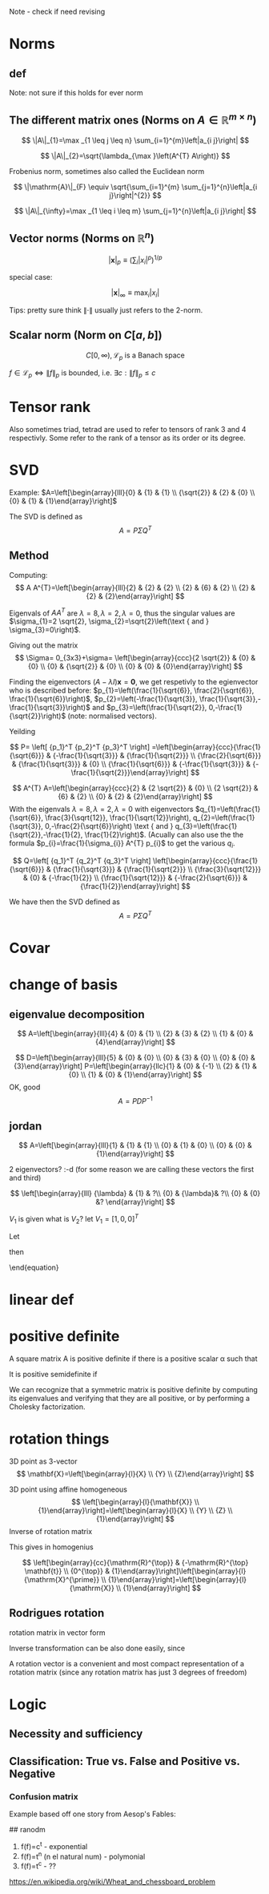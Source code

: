 #+LATEX_CLASS: article
#+LATEX_CLASS_OPTIONS: [12pt,a4paper]
#+OPTIONS: H:3 num:1
#+LATEX_HEADER: \usepackage[margin=3cm]{geometry} 	   % Choose your margin here. 
#+LATEX_HEADER: \usepackage{tikz,pgfplots} 
#+LATEX_HEADER: \usetikzlibrary{calc,patterns,arrows,decorations.pathmorphing,decorations.markings}
#+LATEX_HEADER: \usepackage{array,makecell,multirow} 
#+LATEX_HEADER: \pgfplotsset{width=16cm,height=6cm, compat=1.8}
#+LATEX_HEADER: \usepackage{amsmath,mathtools,amssymb,mathrsfs}  
#+LATEX_HEADER: \usepackage{cancel}



Note - check if need revising

* Norms
** def
\begin{enumerate}
\item Positivity  $\|x\| \geq 0$
\item Positive definiteness $\|x\|=0 \Longleftrightarrow x=0$
\item Homogeneity $\|\alpha x\|=|\alpha|\|x\|$ for arbitrary scalar $\alpha$
\item Triangle inequality $\|x+y\| \leq\|x\|+\|y\|$
\end{enumerate}
Note: not sure if this holds for ever norm
** The different matrix ones (Norms on $A \in \mathbb{R}^{m \times n}$)
$$
\|A\|_{1}=\max _{1 \leq j \leq n} \sum_{i=1}^{m}\left|a_{i j}\right|
$$

$$
\|A\|_{2}=\sqrt{\lambda_{\max }\left(A^{T} A\right)}
$$

Frobenius norm, sometimes also called the Euclidean norm

$$
\|\mathrm{A}\|_{F} \equiv \sqrt{\sum_{i=1}^{m} \sum_{j=1}^{n}\left|a_{i j}\right|^{2}}
$$

$$
\|A\|_{\infty}=\max _{1 \leq i \leq m} \sum_{j=1}^{n}\left|a_{i j}\right|
$$
** Vector norms (Norms on $\mathbb{R}^{n}$)

$$|\mathbf{x}|_{p} \equiv\left(\sum_{i}\left|x_{i}\right|^{p}\right)^{1 / p}$$

special case:

$$|\mathbf{x}|_{\infty} \equiv \max _{i}\left|x_{i}\right|$$



Tips: pretty sure think $\|\cdot\|$ usually just refers to the 2-norm.


** Scalar norm (Norm on $C[a, b]$)

\begin{equation}
\left.\begin{array}{l}
{\|f\|_{p}=\left(\int_{a}^{b}|f(\tau)|^{p} d \tau\right)^{\frac{1}{p}}, \quad p \in[1, \infty]} \\ 
{\|f\|_{\infty}=\displaystyle\sup _{\scriptscriptstyle a \leq t \leq b}|f(t)| }\end{array} \quad,
\right\} \quad \mathscr{L}_{p}-\text { norms }
\end{equation}

$$
C[0, \infty), \mathscr{L}_{p} \text{ is a Banach space}
$$

$f \in \mathscr{L}_{p} \Leftrightarrow\|f\|_{p}$ is bounded, i.e. $\exists c:\|f\|_{p} \leq c$
* Tensor rank 
\begin{table}[h]
\begin{tabular}{cl}
rank                & object   \\
\hline
0                   & scalar   \\
1                   & vector  \\
2                   & matrix (/Dyad)  \\
$\geq 3$ & tensor        
\end{tabular}
\end{table}
Also sometimes  triad, tetrad are used to refer to tensors of 
rank 3 and 4 respectivly. Some refer to the rank of a tensor as
its order or its degree.




* SVD
Example: 
$A=\left[\begin{array}{lll}{0} & {1} & {1} \\ {\sqrt{2}} & {2} & {0} \\ {0} & {1} & {1}\end{array}\right]$

The SVD is defined as
$$
A=P \Sigma Q^{T}
$$

** Method
Computing:
$$
A A^{T}=\left[\begin{array}{lll}{2} & {2} & {2} \\ {2} & {6} & {2} \\ {2} & {2} & {2}\end{array}\right]
$$

\begin{equation}
\begin{aligned}
-\lambda^{3}+10 \lambda^{2}-16 \lambda &=-\lambda\left(\lambda^{2}-10 \lambda+16\right) \\
 &=-\lambda(\lambda-8)(\lambda-2) 
\end{aligned}
\end{equation}


Eigenvals of $A A^{T}$ are $\lambda=8, \lambda=2, \lambda=0$, thus the singular values
 are $\sigma_{1}=2 \sqrt{2}, \sigma_{2}=\sqrt{2}\left(\text { and } \sigma_{3}=0\right)$.


Giving out the matrix
$$
\Sigma= 0_{3x3}+\sigma=
\left[\begin{array}{ccc}{2 \sqrt{2}} & {0} & {0} \\ {0} & {\sqrt{2}} & {0} \\ {0} & {0} & {0}\end{array}\right]
$$


Finding the eigenvectors $(A-\lambda I) \mathbf{x}=\mathbf{0}$, we get respetivly to the egienvector
 who is described before: $p_{1}=\left(\frac{1}{\sqrt{6}}, \frac{2}{\sqrt{6}}, \frac{1}{\sqrt{6}}\right)$,
 $p_{2}=\left(-\frac{1}{\sqrt{3}}, \frac{1}{\sqrt{3}},-\frac{1}{\sqrt{3}}\right)$ and 
$p_{3}=\left(\frac{1}{\sqrt{2}}, 0,-\frac{1}{\sqrt{2}}\right)$ (note: normalised vectors).

Yeilding

$$
P= \left[  {p_1}^T {p_2}^T {p_3}^T     \right]
=\left[\begin{array}{ccc}{\frac{1}{\sqrt{6}}} & {-\frac{1}{\sqrt{3}}} & {\frac{1}{\sqrt{2}}} \\ {\frac{2}{\sqrt{6}}} & {\frac{1}{\sqrt{3}}} & {0} \\ {\frac{1}{\sqrt{6}}} & {-\frac{1}{\sqrt{3}}} & {-\frac{1}{\sqrt{2}}}\end{array}\right]
$$




$$
A^{T} A=\left[\begin{array}{ccc}{2} & {2 \sqrt{2}} & {0} \\ {2 \sqrt{2}} & {6} & {2} \\ {0} & {2} & {2}\end{array}\right]
$$
With the eigenvals $\lambda=8, \lambda=2, \lambda=0$ with eigenvectors
$q_{1}=\left(\frac{1}{\sqrt{6}}, \frac{3}{\sqrt{12}}, \frac{1}{\sqrt{12}}\right), q_{2}=\left(\frac{1}{\sqrt{3}}, 0,-\frac{2}{\sqrt{6}}\right) \text { and } q_{3}=\left(\frac{1}{\sqrt{2}},-\frac{1}{2}, \frac{1}{2}\right)$. (Acually
 can also use the the formula $p_{i}=\frac{1}{\sigma_{i}} A^{T} p_{i}$ to get the various $q_i$.


$$
Q=\left[  {q_1}^T {q_2}^T {q_3}^T     \right]
\left[\begin{array}{ccc}{\frac{1}{\sqrt{6}}} & {\frac{1}{\sqrt{3}}} & {\frac{1}{\sqrt{2}}} \\ {\frac{3}{\sqrt{12}}} & {0} & {-\frac{1}{2}} \\ {\frac{1}{\sqrt{12}}} & {-\frac{2}{\sqrt{6}}} & {\frac{1}{2}}\end{array}\right]
$$


We have then the SVD defined as
$$
A=P \Sigma Q^{T}
$$

* Covar


\newpage

*  change of basis
** eigenvalue  decomposition
$$
A=\left[\begin{array}{lll}{4} & {0} & {1} \\ {2} & {3} & {2} \\ {1} & {0} & {4}\end{array}\right]
$$
\begin{align*}
\lambda&=5 \quad \operatorname{NUL}(A-5 I) =\text { SPAN }\left\{\left[\begin{array}{l}{1} \\ {2} \\ {1}\end{array}\right]\right\} \\
\lambda&=3 \quad \operatorname{NUL}(A-3 I) = \text { SPAN }\left\{\left[\begin{array}{l}{0} \\ {1} \\ {0}\end{array}\right],\left[\begin{array}{c}{-1} \\ {0} \\ {1}\end{array}\right]\right\}
\end{align*}
$$
D=\left[\begin{array}{lll}{5} & {0} & {0} \\ {0} & {3} & {0} \\ {0} & {0} & {3}\end{array}\right]
P=\left[\begin{array}{llc}{1} & {0} & {-1} \\ {2} & {1} & {0} \\ {1} & {0} & {1}\end{array}\right]
$$
OK, good
$$
A=P D P^{-1}
$$
** jordan
$$
A=\left[\begin{array}{lll}{1} & {1} & {1} \\ {0} & {1} & {0} \\ {0} & {0} & {1}\end{array}\right]
$$

\begin{align*}
\lambda&=1 \quad \operatorname{NUL}(A-1 I) = \text { SPAN }\left\{\left[\begin{array}{l}{1} \\ {0} \\ {0}\end{array}\right],\left[\begin{array}{c}{0} \\ {1} \\ {-1}\end{array}\right]\right\}
\end{align*}
2 eigenvectors? :-d    (for some reason we are calling these vectors the first and third)

$$
\left[\begin{array}{lll}
{\lambda} & {1} & ?\\ 
{0} & {\lambda}&  ?\\ 
{0} & {0} &? 
\end{array}\right]
$$

\begin{align*}
A V_{1}&=\lambda V_{1} \\
 A V_{2}&=V_{1}+\lambda V_{2}
\end{align*}

\begin{equation*}
\begin{array}{l}{A V_{2}-\lambda V_{2}=V_{1}} \\ {(A-\lambda I) V_{2}=V_{1}}\end{array}
\end{equation*}
$V_1$ is given what is $V_2$? let $V_1=[1,0,0]^T$
\begin{align*}
(A-1 I) V_{2}&=V_{1}\\
\left[\begin{array}{lll}{0} & {1} & {1} \\ {0} & {0} & {0} \\ {0} & {0} & {0}\end{array}\right] V_{2}&=\left[\begin{array}{l}{1} \\ {0} \\ {0}\end{array}\right]
\end{align*}

\begin{equation}
V_{2}=\left[\begin{array}{l}{0} \\ {0} \\ {1}\end{array}\right]+\bcancel{x\left[\begin{array}{l}{1} \\ {0} \\ {0}\end{array}\right]+y\left[\begin{array}{c}{0} \\ {1} \\ {-1}\end{array}\right]}
\end{equation}
Let 
\begin{equation}
V_{2}=\left[\begin{array}{l}{0} \\ {0} \\ {1}\end{array}\right]
\end{equation}

\begin{equation}
V_{3}=\left[\begin{array}{c}{0} \\ {1} \\ {-1}\end{array}\right]
\end{equation}

\begin{equation}
A \quad \text { has the from }\left[\begin{array}{lll}1  &  1 &0 \\  0  &  1 &0 \\  0  &  0 &1\end{array}\right]
\end{equation}

\begin{equation}
P=\left[\begin{array}{lll}{V_{1}} & {V_{2}} & {V_{3}}\end{array}\right]=
 \left[\begin{array}{ccc}{1} & {0} & {0} \\ {0} & {0} & {1} \\ {0} & {1} & {-1}\end{array}\right]
\end{equation}
then
\begin{equation}
A=P J P^{-1} \quad J=\begin{equation}
\left[\begin{array}{lll}{1} & {1} & {0} \\ {0} & {1} & {0} \\ {0} & {0} & {1}\end{array}\right]
\end{equation}
\end{equation}



* linear def

* positive definite
A square matrix A is positive definite if there is a positive scalar α such that
\begin{equation}
x^{T} A x \geq \alpha x^{T} x, \quad \text { for all } x \in \mathbf{R}^{n}
\end{equation}
It is positive semidefinite if
\begin{equation}
x^{T} A x \geq 0, \quad \text { for all } x \in \mathbb{R}^{n}
\end{equation}
We can recognize that a symmetric matrix is positive definite by computing its eigenvalues
and verifying that they are all positive, or by performing a Cholesky factorization. 



*   rotation things


3D point as 3-vector
$$
\mathbf{X}=\left[\begin{array}{l}{X} \\ {Y} \\ {Z}\end{array}\right]
$$

3D point using affine homogeneous
$$
\left[\begin{array}{l}{\mathbf{X}} \\ {1}\end{array}\right]=\left[\begin{array}{l}{X} \\ {Y} \\ {Z} \\ {1}\end{array}\right]
$$
Inverse of rotation matrix
\begin{equation}
\begin{aligned} \mathrm{X}^{\prime} &=\mathrm{RX}+\mathrm{t} \\
 \mathrm{X}^{\prime}-\mathrm{t} &=\mathrm{RX} \\ 
\mathrm{R}^{\top}\left(\mathrm{X}^{\prime}-\mathrm{t}\right) &=\mathrm{X} \\
 \mathrm{R}^{\top} \mathrm{X}^{\prime}-\mathrm{R}^{\top} \mathrm{t} &=\mathrm{X} 
\end{aligned}
\end{equation}
This gives in homogenius

$$
\left[\begin{array}{cc}{\mathrm{R}^{\top}} & {-\mathrm{R}^{\top} \mathbf{t}} \\ {0^{\top}} & {1}\end{array}\right]\left[\begin{array}{l}{\mathrm{X}^{\prime}} \\ {1}\end{array}\right]=\left[\begin{array}{l}{\mathrm{X}} \\ {1}\end{array}\right]
$$
** Rodrigues rotation
rotation matrix in vector form
\begin{equation} 
\begin{array}{l} \theta \leftarrow norm(r) \\ r  \leftarrow r/ \theta \\ R =  \cos{\theta} I + (1- \cos{\theta} ) r r^T +  \sin{\theta}\left[\begin{array}{ccc}{0} & {-r_{z}} & {r_{y}} \\ {r_{z}} & {0} & {-r_{x}} \\ {-r_{y}} & {r_{x}} & {0}\end{array}\right] \end{array}
\end{equation}

Inverse transformation can be also done easily, since




\begin{equation}
 \sin{\theta}\left[\begin{array}{ccc}{0} & {-r_{z}} & {r_{y}} \\ {r_{z}} & {0} & {-r_{x}} \\ {-r_{y}} & {r_{x}} & {0}\end{array}\right]= \frac{R - R^T}{2}
\end{equation}

A rotation vector is a convenient and most compact representation of a rotation matrix (since any rotation matrix has just 3 degrees of freedom)

\newpage
* Logic 
** Necessity and sufficiency
\begin{equation*}
\begin{array}{|c|c|c|c|c|}\hline S & {N} & {S \Rightarrow N} & {S \Leftarrow N} & {S \Leftrightarrow N} \\ \hline T & {T} & {T} & {T} & {T} \\ \hline T & {F} & {F} & {T} & {F} \\ \hline F & {T} & {T} & {F} & {F} \\ \hline F & {F} & {T} & {T} & {T} \\ \hline\end{array}
\end{equation*}

\begin{center}
\begin{tikzpicture}
\def\radius{2cm}
\def\mycolorbox#1{\textcolor{#1}{\rule{2ex}{2ex}}}
\colorlet{colori}{blue!70}
\colorlet{colorii}{red!70}

\coordinate (ceni);
\coordinate[xshift=\radius] (cenii);

\draw[fill=colori,fill opacity=0.5] (ceni) circle (\radius);
\draw[fill=colorii,fill opacity=0.5] (cenii) circle (\radius);

\draw  ([xshift=-20pt,yshift=20pt]current bounding box.north west) 
  rectangle ([xshift=20pt,yshift=-20pt]current bounding box.south east);

\node[yshift=10pt] at (current bounding box.north) {Venn diagram };
\node[xshift=-.5\radius] at (ceni) {$\mathbf{S}$};
\node[xshift=.5\radius] at (cenii) {$\mathbf{N}$};
\node[xshift=.9\radius] at (ceni) {$\mathbf{S}\cap\mathbf{N}}$};
\node[xshift=10pt,yshift=10pt] at (current bounding box.south west) {$\emptyset$};
\end{tikzpicture}
\end{center}

** Classification: True vs. False and Positive vs. Negative

*** Confusion matrix 
Example       based off   one story from   Aesop's Fables:
\begin{table}[h!]
\begin{tabular}{|l|l|}
\hline
\makecell[l]{\textbf{True Positive (TP):}\\
Reality: A wolf threatened. \\
Shepherd said: "Wolf." \\
Outcome: Shepherd is a hero.   }         & 
\makecell[l]{\textbf{False Positive (FP):}\\
Reality: No wolf threatened. \\
Shepherd said: "Wolf." \\
Outcome: Villagers are \\ angry at shepherd for waking them up.}          \\ \hline
\makecell[l]{\textbf{False Negative (FN):}\\
Reality: A wolf threatened. \\
Shepherd said: "No wolf." \\
Outcome: The wolf ate all the sheep.}          & 
\makecell[l]{\textbf{True Negative (TN):}\\
Reality: No wolf threatened. \\
Shepherd said: "No wolf." \\
Outcome: Everyone is fine.  }                              \\ \hline
\end{tabular}
\end{table}




## ranodm
1. f(f)=c^t - exponential  \\    
2. f(f)=t^n (n el natural num) - polymonial     \\
3. f(f)=t^c  - ??     \\

https://en.wikipedia.org/wiki/Wheat_and_chessboard_problem

